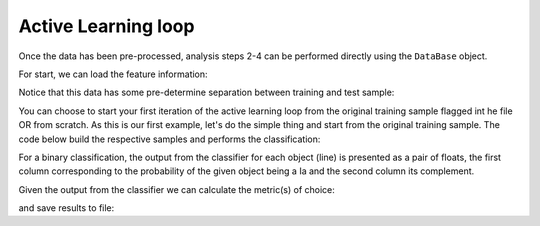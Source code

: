 .. _learnloop:

Active Learning loop
====================

Once the data has been pre-processed, analysis steps 2-4 can be performed directly using the ``DataBase`` object.

For start, we can load the feature information:

.. code-block:: python
   :linenos:

    >>> from actsnclass import DataBase

    >>> path_to_features_file = 'results/Bazin.dat'

    >>> data = DataBase()
    >>> data.load_features(path_to_features_file, method='Bazin')

    Loaded  21284  samples!

Notice that this data has some pre-determine separation between training and test sample:

.. code-block:: python
   :linenos:

   >>> data.metadata['sample'].unique()

   array(['test', 'train'], dtype=object)

You can choose to start your first iteration of the active learning loop from the original training sample
flagged int he file OR from scratch. As this is our first example, let's do the simple thing and start from the original
training sample. The code below build the respective samples and performs the classification:

.. code-block:: python
   :linenos:

   >>> data.build_samples(initial_training='original', nclass=2)

   Training set size:  1093
   Test set size:  20191

   >>> data.classify(method='RandomForest')
   >>> data.classprob                        # check classification probabilities

   array([[0.461, 0.539],
          [0.346, 0.654],
          ...,
          [0.398, 0.602],
          [0.396, 0.604]])

For a binary classification, the  output from the classifier for each object (line) is presented as a pair of floats, the first column
corresponding to the probability of the given object being a Ia and the second column its complement.

Given the output from the classifier we can calculate the metric(s) of choice:

.. code-block:: python
   :linenos:

   >>> data.evaluate_classification(metric_label='snpcc')
   >>> print(data.metrics_list_names)           # check metric header
    ['acc', 'eff', 'pur', 'fom']

    >>> print(data.metrics_list_values)          # check metric values
    [0.5975434599574068, 0.9024767801857585,
    0.34684684684684686, 0.13572404702012383]

and save results to file:

.. code-block:: python
   :linenos:

    >>> path_to_features_file = 'results/Bazin.dat'
    >>> metrics_file = 'results/metrics.dat'
    >>> queried_sample_file = 'results/queried_sample.da

   >>> data.save_metrics(loop=0, output_metrics_file=metrics_file)
   >>> data.save_queried_sample(loop=0, queried_sample_file=query_file,
   >>>                          full_sample=False)